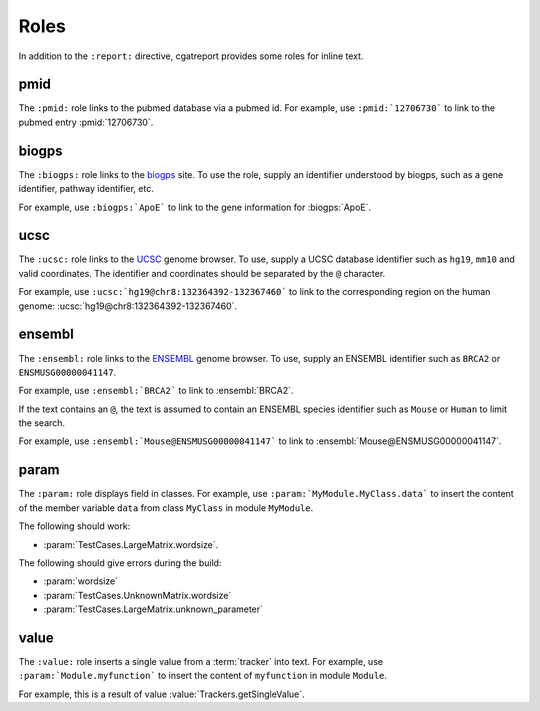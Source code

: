 =====
Roles
=====

In addition to the ``:report:`` directive, cgatreport provides some roles 
for inline text.


pmid
====

The ``:pmid:`` role links to the pubmed database via a pubmed id.
For example, use ``:pmid:`12706730``` to link to the pubmed entry
:pmid:`12706730`.



biogps
======

The ``:biogps:`` role links to the `biogps <http://biogps.org>`_ site.
To use the role, supply an identifier understood by biogps, such as
a gene identifier, pathway identifier, etc.

For example, use ``:biogps:`ApoE``` to link to the gene information 
for :biogps:`ApoE`.


ucsc
====

The ``:ucsc:`` role links to the `UCSC <http://genome.ucsc.edu>`_ genome
browser. To use, supply a UCSC database identifier such as ``hg19``,
``mm10`` and valid coordinates. The identifier and coordinates should
be separated by the ``@`` character.

For example, use ``:ucsc:`hg19@chr8:132364392-132367460``` 
to link to the corresponding region on the human genome:
:ucsc:`hg19@chr8:132364392-132367460`.


ensembl
=======

The ``:ensembl:`` role links to the `ENSEMBL <http://ensembl.org>`_ genome
browser. To use, supply an ENSEMBL identifier such as ``BRCA2`` or
``ENSMUSG00000041147``.

For example, use ``:ensembl:`BRCA2``` to link to 
:ensembl:`BRCA2`.

If the text contains an ``@``, the text is assumed to contain an
ENSEMBL species identifier such as ``Mouse`` or ``Human`` to
limit the search.

For example, use ``:ensembl:`Mouse@ENSMUSG00000041147``` to link to 
:ensembl:`Mouse@ENSMUSG00000041147`.


param
=====

The ``:param:`` role displays field in classes. For example, use
``:param:`MyModule.MyClass.data``` to insert the content of
the member variable ``data`` from class ``MyClass`` in module
``MyModule``.

The following should work:
    
* :param:`TestCases.LargeMatrix.wordsize`.

The following should give errors during the build:

* :param:`wordsize` 
* :param:`TestCases.UnknownMatrix.wordsize` 
* :param:`TestCases.LargeMatrix.unknown_parameter` 

value
=====

The ``:value:`` role inserts a single value from a :term:`tracker` into
text. For example, use ``:param:`Module.myfunction``` to insert
the content of ``myfunction`` in module ``Module``.

For example, this is a result of value :value:`Trackers.getSingleValue`.





